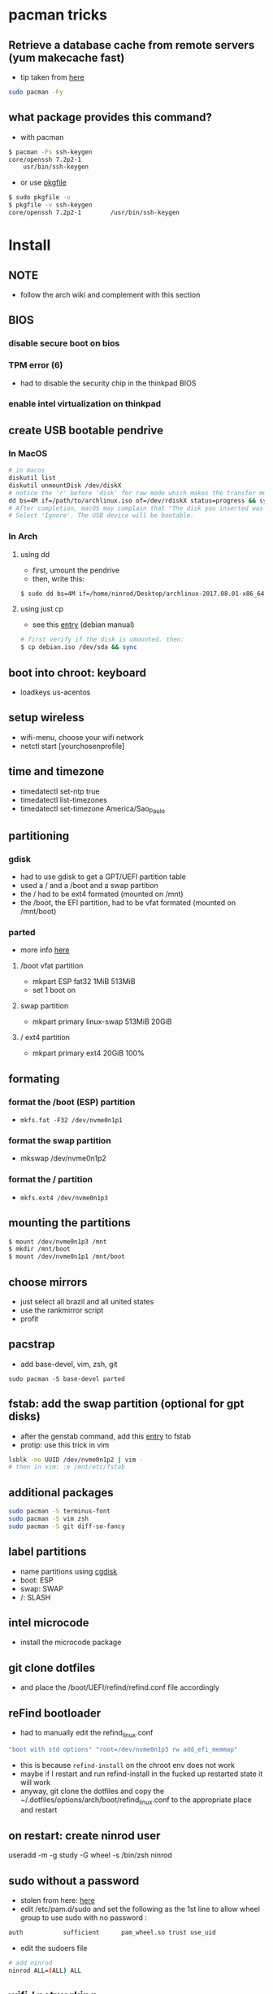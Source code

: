 * pacman tricks
** Retrieve a database cache from remote servers (yum makecache fast)
- tip taken from [[https://superuser.com/a/584131/555734][here]]

#+BEGIN_SRC sh
sudo pacman -Fy
#+END_SRC

** what package provides this command?

- with pacman
#+BEGIN_SRC sh
$ pacman -Fs ssh-keygen
core/openssh 7.2p2-1
    usr/bin/ssh-keygen
#+END_SRC

- or use [[https://superuser.com/a/584131/555734][pkgfile]]
#+BEGIN_SRC sh
$ sudo pkgfile -u
$ pkgfile -v ssh-keygen
core/openssh 7.2p2-1        /usr/bin/ssh-keygen
#+END_SRC

* Install
** NOTE
   - follow the arch wiki and complement with this section
** BIOS
*** disable secure boot on bios
*** TPM error (6)
    - had to disable the security chip in the thinkpad BIOS
*** enable intel virtualization on thinkpad
** create USB bootable pendrive
*** In MacOS

#+BEGIN_SRC sh
# in macos
diskutil list
diskutil unmountDisk /dev/diskX
# notice the 'r' before 'disk' for raw mode which makes the transfer much faster:
dd bs=4M if=/path/to/archlinux.iso of=/dev/rdiskX status=progress && sync
# After completion, macOS may complain that "The disk you inserted was not readable by this computer".
# Select 'Ignore'. The USB device will be bootable.
#+END_SRC

*** In Arch
**** using dd
- first, umount the pendrive
- then, write this:

#+BEGIN_SRC sh
$ sudo dd bs=4M if=/home/ninrod/Desktop/archlinux-2017.08.01-x86_64.iso of=/dev/sda status=progress && sync
#+END_SRC

**** using just cp
- see this [[https://www.debian.org/releases/stable/amd64/ch04s03.html.en#usb-copy-isohybrid][entry]] (debian manual)
#+BEGIN_SRC sh
# first verify if the disk is umounted. then:
$ cp debian.iso /dev/sda && sync
#+END_SRC
** boot into chroot: keyboard
   - loadkeys us-acentos
** setup wireless
   - wifi-menu, choose your wifi network
   - netctl start [yourchosenprofile]
** time and timezone
- timedatectl set-ntp true
- timedatectl list-timezones
- timedatectl set-timezone America/Sao_Paulo
** partitioning
*** gdisk

 - had to use gdisk to get a GPT/UEFI partition table
 - used a / and a /boot and a swap partition
 - the / had to be ext4 formated (mounted on /mnt)
 - the /boot, the EFI partition, had to be vfat formated (mounted on /mnt/boot)

*** parted
- more info [[https://wiki.archlinux.org/index.php/GNU_Parted#Usage][here]]
**** /boot vfat partition
- mkpart ESP fat32 1MiB 513MiB
- set 1 boot on
**** swap partition
- mkpart  primary linux-swap 513MiB 20GiB
**** / ext4 partition
- mkpart primary ext4 20GiB 100%
** formating
*** format the /boot (ESP) partition
- =mkfs.fat -F32 /dev/nvme0n1p1=
*** format the swap partition
- mkswap /dev/nvme0n1p2
*** format the / partition
- =mkfs.ext4 /dev/nvme0n1p3=
** mounting the partitions
#+BEGIN_SRC sh
$ mount /dev/nvme0n1p3 /mnt
$ mkdir /mnt/boot
$ mount /dev/nvme0n1p1 /mnt/boot
#+END_SRC
** choose mirrors
   - just select all brazil and all united states
   - use the rankmirror script
   - profit
** pacstrap
   - add base-devel, vim, zsh, git
#+BEGIN_SRC
sudo pacman -S base-devel parted
#+END_SRC
** fstab: add the swap partition (optional for gpt disks)
- after the genstab command, add this [[https://wiki.archlinux.org/index.php/swap#Swap_partition][entry]] to fstab
- protip: use this trick in vim

#+BEGIN_SRC sh
lsblk -no UUID /dev/nvme0n1p2 | vim -
# then in vim: :e /mnt/etc/fstab
#+END_SRC
** additional packages
#+BEGIN_SRC sh
sudo pacman -S terminus-font
sudo pacman -S vim zsh
sudo pacman -S git diff-so-fancy
#+END_SRC
** label partitions
   - name partitions using [[https://wiki.archlinux.org/index.php/Persistent_block_device_naming#by-partlabel][cgdisk]]
   - boot: ESP
   - swap: SWAP
   - /: SLASH
** intel microcode
   - install the microcode package
** git clone dotfiles
   - and place the /boot/UEFI/refind/refind.conf file accordingly
** reFind bootloader

 - had to manually edit the refind_linux.conf
 #+BEGIN_SRC sh
 "boot with std options" "root=/dev/nvme0n1p3 rw add_efi_memmap"
 #+END_SRC
 - this is because =refind-install= on the chroot env does not work
 - maybe if I restart and run refind-install in the fucked up restarted state it will work
 - anyway, git clone the dotfiles and copy the ~/.dotfiles/options/arch/boot/refind_linux.conf to the appropriate place and restart
** on restart: create ninrod user
useradd -m -g study -G wheel -s /bin/zsh ninrod
** sudo without a password

 - stolen from here: [[https://bbs.archlinux.org/viewtopic.php?id=7482][here]]
 - edit /etc/pam.d/sudo and set the following as the 1st line to allow wheel group to use sudo with no password :
 #+BEGIN_SRC sh
 auth           sufficient      pam_wheel.so trust use_uid
 #+END_SRC
 - edit the sudoers file
#+BEGIN_SRC sh
# add ninrod
ninrod ALL=(ALL) ALL
#+END_SRC

** wifi / networking
   - =netctl enable profile= to permanent add your profile

** wifi network strength query

#+BEGIN_SRC sh
$ iwconfig wlp4s0|grep -i --color quality
# or use wavemon (pacman -S wavemon)
#+END_SRC

* X
  - had to install xorg and xorg-xinit
* dropbox
* Great XKB hellish configuration
** a new hope: create options
   - blog [[https://realh.co.uk/wp/linux-keymap-hacking/][post]] looks promissing
   - SO [[https://unix.stackexchange.com/a/215062/155613][question]] also looks promising
   - SO [[https://unix.stackexchange.com/q/294286][question]] interesting links
   - [[https://www.charvolant.org/doug/xkb/html/node5.html][aqui]] you have a full keyboard layout displaying key codes
** resources
   - this arch linux specific [[https://wiki.archlinux.org/index.php/X_KeyBoard_extension][entry]] (arch wiki) (não explica quais arquivos você tem que criar)
   - see also [[https://wiki.archlinux.org/index.php/Keyboard_configuration_in_Xorg][this]] entry on arch wiki (keyboard configuration) (não explica quais arquivos você tem que criar)
   - see [[https://askubuntu.com/questions/325272/permanent-xmodmap-in-ubuntu-13-04/347382#347382?newreg=4eb097870a15490ebbe39d78412f9797][this]] SO answer (não ajudou)
   - and [[https://askubuntu.com/questions/684459/configure-caps-lock-as-altgr-and-arrows-like-in-vim/898462#898462][this]] (não ajudou)
   - and [[http://rlog.rgtti.com/2014/05/01/how-to-modify-a-keyboard-layout-in-linux/][this]] blog post by romano gianeti
   - and [[https://help.ubuntu.com/community/Custom%2520keyboard%2520layout%2520definitions?action=show&redirect=Howto%253A+Custom+keyboard+layout+definitions][this]] ubuntu tutorial
   - and [[https://ubuntuforums.org/showthread.php?t=1387812][this]] ubuntu blog post
   - and [[https://www.freedesktop.org/wiki/Software/XKeyboardConfig/][this]] entry on xdesktop site
   - um [[https://www.x.org/wiki/XKB/][monte]] de artigos sobre xkb
   - talvez [[https://unix.stackexchange.com/questions/318359/map-right-alt-to-ctrl-key][essa]] seja a solução para o alt
** step by step
*** system wide configuration
/usr/share/X11/xkb/symbols/
*** arquivos relevantes:
+ rules/evdev.lst
+ rules/evdev.xml
+ symbols/custom (maioria das customizações)
+ types/custom (não tem nada, só um boilerplate)
+ keycodes/custom (não tem nada, nada mesmo)
** fix alt_r -> contro_l e capslock -> esc
    altere essas linhas do /usr/share/X11/xkb/symbols/us, na seção =xkb_symbols "intl" {=
#+BEGIN_SRC sh
    //include "level3(ralt_switch)"
    include "ctrl(ralt_rctrl)"
    include "capslock(escape)"
#+END_SRC

- alternativamente, apenas crie um arquivo em  com o seguinte conteúdo e salve em /etc/X11/xorg.conf.d/90-custom-kbd.conf:
- mas não funciona para o alt. mesmo assim teria que descomentar a linha no us intl

#+BEGIN_SRC sh
Section "InputClass"
    Identifier "keyboard defaults"
    MatchIsKeyboard "on"
    Option "XKbOptions" "caps:escape"
EndSection
#+END_SRC

* keyboard
** fix lang
1. verify that you are not setting =$LANG= manually
2. uncomment pt_BR.UTF-8 in /etc/locale.gen
3. run =locale-gen=
4. certify that pt_BR is installed: run =localectl list-locales=
5. now install pt_BR: localectl set-locale LANG=pt_BR.UTF-8
6. reboot and login
** fix virtual console
   - just copy the ~/.options/arch/vconsole/vconsole.conf to /etc/vconsole.conf
** fix layout
*** fix layout

  - with help from [[https://wiki.archlinux.org/index.php/Keyboard_configuration_in_Xorg#Setting_keyboard_layout][arch wiki]]
  #+BEGIN_SRC sh
    localectl set-x11-keymap us pc104 intl
  #+END_SRC

*** fix cedilha in US-international with deadkeys
**** if using en_US.UTF-8 as lang

   - =NOTE=: if gtk or other correlated system files gets updated, you have to perfom this again!

   - originally stolen from: [[https://gist.github.com/ninrod/a29a99a20e695ba1a2ce7e774803a501][here]]
   #+BEGIN_SRC txt
   Author: Nilo Dantas - n1lo
   Based on: https://bugs.launchpad.net/ubuntu/+source/ibus/+bug/518056 - helio-valente post

   How to use Cedilha on US Keyboard on ArchLinux

   1) Put: English(US, internacional with dead Keys) on your system keyboard layout.
   2) Editing the files:
   sudo vim /usr/lib/gtk-3.0/3.0.0/immodules.cache
   sudo vim /usr/lib/gtk-2.0/2.10.0/immodules.cache

   changing the line

   "cedilla" "Cedilla" "gtk20" "/usr/share/locale" "az:ca:co:fr:gv:oc:pt:sq:tr:wa"
   to
   "cedilla" "Cedilla" "gtk20" "/usr/share/locale" "az:ca:co:fr:gv:oc:pt:sq:tr:wa:en"

   3) replacing "ć" to "ç" and "Ć" to "Ç" on /usr/share/X11/locale/en_US.UTF-8/Compose

   sudo cp /usr/share/X11/locale/en_US.UTF-8/Compose /usr/share/X11/locale/en_US.UTF-8/Compose.bak
   sed 's/ć/ç/g' < /usr/share/X11/locale/en_US.UTF-8/Compose | sed 's/Ć/Ç/g' > Compose
   sudo mv Compose /usr/share/X11/locale/en_US.UTF-8/Compose

   4) add two lines on /etc/environment

   GTK_IM_MODULE=cedilla
   QT_IM_MODULE=cedilla

   5)restart your computer
   #+END_SRC
**** if using pt_BR.UTF-8 as lang
     - no need to do anything
* bspwm
** touchpad
   eu botei o seguinte arquivo em /etc/X11/xorg.conf.d/30-touchpad.conf
 #+BEGIN_SRC sh
 # configs de touchpad
 Section "InputClass"
         Identifier "libinput touchpad catchall"
         MatchIsTouchpad "on"
         MatchDevicePath "/dev/input/event*"
         Driver "libinput"
	 Option "Tapping" "on"
 EndSection
 #+END_SRC

** pacaur
   - install from AUR.
** aur
   - install cower and pacaur from AUR
** polybar
   - pacaur -S ttf-font-awesome office-code-pro adobe-source-code-pro-fonts ttf-iosevka-term-ss07
   - xf86-video-intel
   - from https://github.com/jaagr/polybar/issues/176#issuecomment-261817530
     - pacman -S wireless_tools
   - pacaur -S polybar-git
** fonts
*** install non latin fonts

- from [[https://wiki.archlinux.org/index.php/fonts#Non-latin_scripts][here]]
- adobe-source-han-sans-otc-fonts - Sans fonts
- adobe-source-han-serif-otc-fonts - Serif fonts
- ttf-hannom

** dropbox
   - pacaur -S xdg-utils
   - pacaur -S dropbox-cli
   - pacman -S nautilus
   - pacaur -S nautilus-dropbox
   - dropbox-cli start
** additional tools
   - pacman -S udiskie
   - pacman -S xfce4-terminal
   - pacaur -S physlock
   - pacman -S maim
   - pacman -S bspwm sxhkd dmenu
   - pacman -S rsync
   - evince (pdf readers)
   - mpv and mpd
** audio
   - install alsa-utils
   - $ amixer sset Master unmute
   - install pulseaudio and pulseaudio-alsa
   - install pavucontrol and tweak settings and umute things
   - pavucontrol is actually the volume slider, as is alsamixer
** java
*** use the impersonate another window manager trick (to run intellij, etc...)
    - https://wiki.archlinux.org/index.php/java#Impersonate_another_window_manager
    - This works because the JVM contains a hard-coded list of known, non-re-parenting window managers. For maximum irony, 
some users prefer to impersonate LG3D, the non-re-parenting window manager
*** use the AUR version of the community edition, that comes bundled with a jetbrains JRE
    - [[https://aur.archlinux.org/packages/intellij-idea-ce/][intellij-idea-ce]]
* docker
  - read arch wiki entry on docker
  - pacman -S docker
  - had to add ninrod to group docker
  - systemctl start docker.service
  - systemctl enable docker.service
* xdg-open
** to set default apps for filetypes
   - taken from [[https://bbs.archlinux.org/viewtopic.php?id=93956][here]]
#+BEGIN_SRC sh

  # Get the registered filetype of the file (NB. I just picked a pdf file)
  $ xdg-mime query filetype Documents/Stuff/Stuff.pdf
  application/pdf; charset=binary

  # Make evince the default for opening files of type application/pdf
  $ xdg-mime default evince.desktop application/pdf
  $ xdg-mime query default application/pdf
  evince.desktop

  # Confirmation that the default took
  $ xdg-open Documents/Stuff/Stuff.pdf
  method return sender=:1.6 -> dest=:1.27 reply_serial=2

#+END_SRC
* mount, umount, eject pendrives on the command line
  - install =udiskie=. it will auto mount pendrives for you.
** info
   - see [[https://askubuntu.com/a/859798/685029][this]] SO answer
   - and [[https://unix.stackexchange.com/a/45821/155613][this]]
   - and also [[https://unix.stackexchange.com/a/178648/155613][this]]
   - udiskie already auto mounts pendrives for you.
** the simple way step
   1. identify the disk with =lsblk -fm=
   2. verify if the disk is already mounted with =df -h=
   3. umont with =sudo umount /mnt/sdn=, or =sudo umount /dev/sdxm=
** the professional way (udiskie)
   1. identify the disk with =lsblk -fm=
   2. verify if the disk is already mounted with =df -h=
   3. =udisksctl unmount -b /dev/sda1= (use this to just umount the drive)
   4. =udisksctl power-off -b /dev/sda=

* github
** generate ssh-key

- stolen from [[http://www.w3docs.com/snippets/git/how-to-generate-ssh-key-for-git.html][here]]
#+BEGIN_SRC sh
# generate key
ssh-keygen -t rsa -b 4096 -C "[your github's email]" # then enter, enter, enter

# start ssh-agent
eval "$(ssh-agent -s)"
> Agent pid 59566

# add key to ssh-agent
ssh-add ~/.ssh/id_rsa

# add key to github
cat .ssh/id_rsa.pub
#+END_SRC
* battery life
  - =pacman -S acpi; acpi -V=
  - tlp stat
* hdmi
** video
   - just use xrandr
   - =xrandr --output HDMI2 --auto=
** audio
   - just use pavucontrol
* infernal beep
  - taken from [[https://wiki.archlinux.org/index.php/PC_speaker][here]]
  #+BEGIN_SRC sh
    echo "blacklist pcspkr" > /etc/modprobe.d/nobeep.conf
  #+END_SRC
* screenshots

#+BEGIN_SRC sh
$ pacman -S maim
$ maim screenshot.png
$ maim -d 5 screenshot.png # pause for 5 seconds
$ maim -s shot.png # select an area, or window (just click on the window)
$ man maim # for more options
#+END_SRC
* video
  - mpv
* font management
** font/char viewer (fontawesome, nerdfonts, material icons, etc...)
   - tip from [[https://redd.it/6l3ivb][here]]
   - pacman -S =gucharmap=
** viewing available fonts
   - =$ fc-list=
* julicloud | wdmycloudx2 | nfs
  1. export the share as NFS
  2. showmount -e server
  3. nmap: =nmap -p 111 192.168.0.0/24=
  4. =sudo mount server:/path/of/the/mount /mnt/mountpoint=
* mpd + ncmpcpp
  - pacman -S mpd ncmpcpp
  - ncmpcpp [[https://wiki.archlinux.org/index.php/Ncmpcpp][arch wiki]]
  - mpd [[https://wiki.archlinux.org/index.php/Music_Player_Daemon][arch wiki]]
* gpg and pass
- [[https://superuser.com/questions/813421/can-you-extend-the-expiration-date-of-an-already-expired-gpg-key/814663#814663][extend the expiration date of an already expired key]]
* video recording
  - [[https://wiki.archlinux.org/%209.php/FFmpeg#Package_installation][ffmpeg]]
* caveats, pitfalls and traps
  - don't install =ibus=. If you do that, inkscape and visual studio code will not work, among other things.
  - do not use gtk_module=anything globally. It will fuck up many apps, including thunar, darktable and inkscape.
